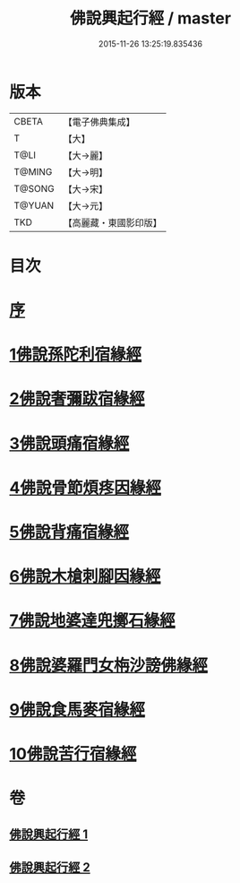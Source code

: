 #+TITLE: 佛說興起行經 / master
#+DATE: 2015-11-26 13:25:19.835436
* 版本
 |     CBETA|【電子佛典集成】|
 |         T|【大】     |
 |      T@LI|【大→麗】   |
 |    T@MING|【大→明】   |
 |    T@SONG|【大→宋】   |
 |    T@YUAN|【大→元】   |
 |       TKD|【高麗藏・東國影印版】|

* 目次
* [[file:KR6b0054_001.txt::001-0163c12][序]]
* [[file:KR6b0054_001.txt::0164b20][1佛說孫陀利宿緣經]]
* [[file:KR6b0054_001.txt::0166a2][2佛說奢彌跋宿緣經]]
* [[file:KR6b0054_001.txt::0166c7][3佛說頭痛宿緣經]]
* [[file:KR6b0054_001.txt::0167a23][4佛說骨節煩疼因緣經]]
* [[file:KR6b0054_001.txt::0167c1][5佛說背痛宿緣經]]
* [[file:KR6b0054_001.txt::0168a13][6佛說木槍刺腳因緣經]]
* [[file:KR6b0054_002.txt::002-0170b11][7佛說地婆達兜擲石緣經]]
* [[file:KR6b0054_002.txt::0170c21][8佛說婆羅門女栴沙謗佛緣經]]
* [[file:KR6b0054_002.txt::0172a10][9佛說食馬麥宿緣經]]
* [[file:KR6b0054_002.txt::0172c5][10佛說苦行宿緣經]]
* 卷
** [[file:KR6b0054_001.txt][佛說興起行經 1]]
** [[file:KR6b0054_002.txt][佛說興起行經 2]]
